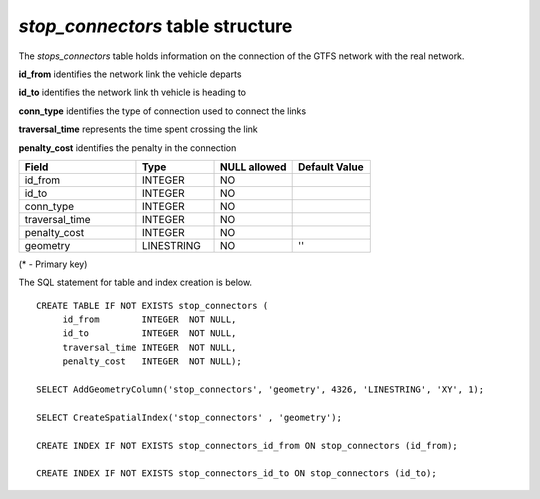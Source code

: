 *stop_connectors* table structure
---------------------------------

The *stops_connectors* table holds information on the connection of
the GTFS network with the real network.

**id_from** identifies the network link the vehicle departs

**id_to** identifies the network link th vehicle is heading to

**conn_type** identifies the type of connection used to connect the links

**traversal_time** represents the time spent crossing the link

**penalty_cost** identifies the penalty in the connection

.. csv-table:: 
   :header: "Field", "Type", "NULL allowed", "Default Value"
   :widths:    30,     20,         20,          20

   id_from,INTEGER,NO,
   id_to,INTEGER,NO,
   conn_type,INTEGER,NO,
   traversal_time,INTEGER,NO,
   penalty_cost,INTEGER,NO,
   geometry,LINESTRING,NO,''


(* - Primary key)



The SQL statement for table and index creation is below.


::

   
   
   CREATE TABLE IF NOT EXISTS stop_connectors (
   	id_from        INTEGER  NOT NULL,
   	id_to          INTEGER  NOT NULL,
   	traversal_time INTEGER  NOT NULL,
   	penalty_cost   INTEGER  NOT NULL);
   
   SELECT AddGeometryColumn('stop_connectors', 'geometry', 4326, 'LINESTRING', 'XY', 1);
   
   SELECT CreateSpatialIndex('stop_connectors' , 'geometry');
   
   CREATE INDEX IF NOT EXISTS stop_connectors_id_from ON stop_connectors (id_from);
   
   CREATE INDEX IF NOT EXISTS stop_connectors_id_to ON stop_connectors (id_to);
